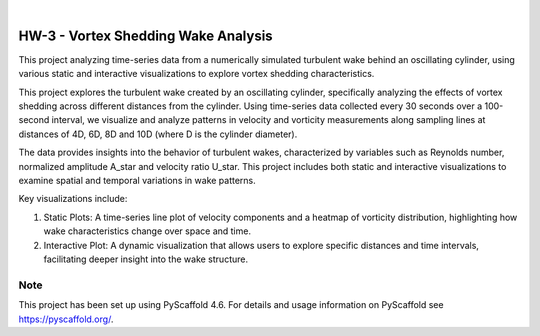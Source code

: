 .. These are examples of badges you might want to add to your README:
   please update the URLs accordingly

    .. image:: https://api.cirrus-ci.com/github/<USER>/HW-3.svg?branch=main
        :alt: Built Status
        :target: https://cirrus-ci.com/github/<USER>/HW-3
    .. image:: https://readthedocs.org/projects/HW-3/badge/?version=latest
        :alt: ReadTheDocs
        :target: https://HW-3.readthedocs.io/en/stable/
    .. image:: https://img.shields.io/coveralls/github/<USER>/HW-3/main.svg
        :alt: Coveralls
        :target: https://coveralls.io/r/<USER>/HW-3
    .. image:: https://img.shields.io/pypi/v/HW-3.svg
        :alt: PyPI-Server
        :target: https://pypi.org/project/HW-3/
    .. image:: https://img.shields.io/conda/vn/conda-forge/HW-3.svg
        :alt: Conda-Forge
        :target: https://anaconda.org/conda-forge/HW-3
    .. image:: https://pepy.tech/badge/HW-3/month
        :alt: Monthly Downloads
        :target: https://pepy.tech/project/HW-3
    .. image:: https://img.shields.io/twitter/url/http/shields.io.svg?style=social&label=Twitter
        :alt: Twitter
        :target: https://twitter.com/HW-3

.. image:: https://img.shields.io/badge/-PyScaffold-005CA0?logo=pyscaffold
    :alt: Project generated with PyScaffold
    :target: https://pyscaffold.org/

|

====
HW-3 - Vortex Shedding Wake Analysis
====


This project analyzing time-series data from a numerically simulated turbulent wake behind an oscillating cylinder, using various static and interactive visualizations to explore vortex shedding characteristics.


This project explores the turbulent wake created by an oscillating cylinder, specifically analyzing the effects of vortex shedding across different distances from the cylinder. Using time-series data collected every 30 seconds over a 100-second interval, we visualize and analyze patterns in velocity and vorticity measurements along sampling lines at distances of 4D, 6D, 8D and 10D (where D is the cylinder diameter).

The data provides insights into the behavior of turbulent wakes, characterized by variables such as Reynolds number, normalized amplitude A_star and velocity ratio U_star. 
This project includes both static and interactive visualizations to examine spatial and temporal variations in wake patterns.

Key visualizations include:

1) Static Plots: A time-series line plot of velocity components and a heatmap of vorticity distribution, highlighting how wake characteristics change over space and time.

2) Interactive Plot: A dynamic visualization that allows users to explore specific distances and time intervals, facilitating deeper insight into the wake structure.


.. _pyscaffold-notes:

Note
====

This project has been set up using PyScaffold 4.6. For details and usage
information on PyScaffold see https://pyscaffold.org/.
